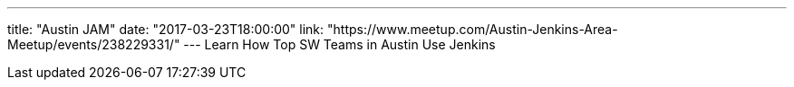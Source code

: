---
title: "Austin JAM"
date: "2017-03-23T18:00:00"
link: "https://www.meetup.com/Austin-Jenkins-Area-Meetup/events/238229331/"
---
Learn How Top SW Teams in Austin Use Jenkins
